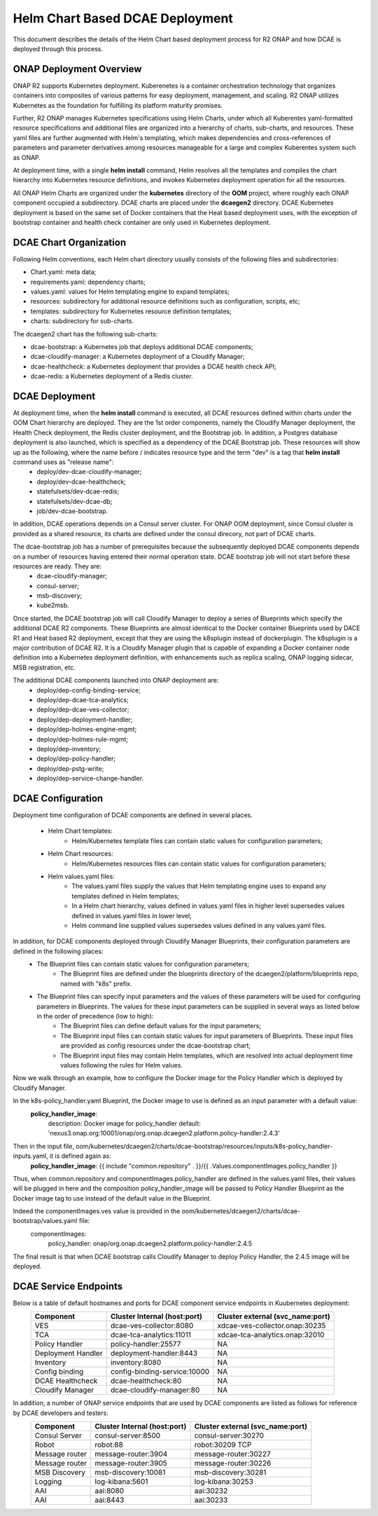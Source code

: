 .. This work is licensed under a Creative Commons Attribution 4.0 International License.
.. http://creativecommons.org/licenses/by/4.0

Helm Chart Based DCAE Deployment
================================

This document describes the details of the Helm Chart based deployment process for R2 ONAP and how DCAE is deployed through this process.


ONAP Deployment Overview
------------------------

ONAP R2 supports Kubernetes deployment.  Kuberenetes is a container orchestration technology that organizes containers into composites of various patterns for easy deployment, management, and scaling.  R2 ONAP utilizes Kubernetes as the foundation for fulfilling its platform maturity promises.

Further, R2 ONAP manages Kubernetes specifications using Helm Charts, under which all Kuberentes yaml-formatted resource specifications and additional files are organized into a hierarchy of charts, sub-charts, and resources.  These yaml files are further augmented with Helm's templating, which makes dependencies and cross-references of parameters and parameter derivatives among resources manageable for a large and complex Kuberentes system such as ONAP.

At deployment time, with a single **helm install** command, Helm resolves all the templates and compiles the chart hierarchy into Kubernetes resource definitions, and invokes Kubernetes deployment operation for all the resources.

All ONAP Helm Charts are organized under the **kubernetes** directory of the **OOM** project, where roughly each ONAP component occupied a subdirectory.  DCAE charts are placed under the **dcaegen2** directory.  DCAE Kubernetes deployment is based on the same set of Docker containers that the Heat based deployment uses, with the exception of bootstrap container and health check container are only used in Kubernetes deployment.


DCAE Chart Organization
-----------------------

Following Helm conventions, each Helm chart directory usually consists of the following files and subdirectories:

* Chart.yaml: meta data;
* requirements.yaml: dependency charts;
* values.yaml: values for Helm templating engine to expand templates;
* resources: subdirectory for additional resource definitions such as configuration, scripts, etc;
* templates: subdirectory for Kubernetes resource definition templates;
* charts: subdirectory for sub-charts.

The dcaegen2 chart has the following sub-charts:

* dcae-bootstrap: a Kubernetes job that deploys additional DCAE components;
* dcae-cloudify-manager: a Kubernetes deployment of a Cloudify Manager;
* dcae-healthcheck: a Kubernetes deployment that provides a DCAE health check API;
* dcae-redis: a Kubernetes deployment of a Redis cluster.


DCAE Deployment
---------------

At deployment time, when the **helm install** command is executed, all DCAE resources defined within charts under the OOM Chart hierarchy are deployed.  They are the 1st order components, namely the Cloudify Manager deployment, the Health Check deployment, the Redis cluster deployment, and the Bootstrap job.  In addition, a Postgres database deployment is also launched, which is specified as a dependency of the DCAE Bootstrap job.  These resources will show up as the following, where the name before / indicates resource type and the term "dev" is a tag that **helm install** command uses as "release name":
  * deploy/dev-dcae-cloudify-manager;
  * deploy/dev-dcae-healthcheck;
  * statefulsets/dev-dcae-redis;
  * statefulsets/dev-dcae-db;
  * job/dev-dcae-bootstrap.

In addition, DCAE operations depends on a Consul server cluster.  For ONAP OOM deployment, since Consul cluster is provided as a shared resource, its charts are defined under the consul direcory, not part of DCAE charts. 

The dcae-bootstrap job has a number of prerequisites because the subsequently deployed DCAE components depends on a number of resources having entered their normal operation state.  DCAE bootstrap job will not start before these resources are ready.  They are:
  * dcae-cloudify-manager;
  * consul-server;
  * msb-discovery;
  * kube2msb.

Once started, the DCAE bootstrap job will call Cloudify Manager to deploy a series of Blueprints which specify the additional DCAE R2 components.  These Blueprints are almost identical to the Docker container Blueprints used by DACE R1 and Heat based R2 deployment, except that they are using the k8splugin instead of dockerplugin.  The k8splugin is a major contribution of DCAE R2.  It is a Cloudify Manager plugin that is capable of expanding a Docker container node definition into a Kubernetes deployment definition, with enhancements such as replica scaling, ONAP logging sidecar, MSB registration, etc.

The additional DCAE components launched into ONAP deployment are:
  * deploy/dep-config-binding-service;
  * deploy/dep-dcae-tca-analytics;
  * deploy/dep-dcae-ves-collector;
  * deploy/dep-deployment-handler;
  * deploy/dep-holmes-engine-mgmt;
  * deploy/dep-holmes-rule-mgmt;
  * deploy/dep-inventory;
  * deploy/dep-policy-handler;
  * deploy/dep-pstg-write;
  * deploy/dep-service-change-handler.


DCAE Configuration
------------------

Deployment time configuration of DCAE components are defined in several places.

  * Helm Chart templates:
     * Helm/Kubernetes template files can contain static values for configuration parameters;
  * Helm Chart resources:
     * Helm/Kubernetes resources files can contain static values for configuration parameters;
  * Helm values.yaml files:
     * The values.yaml files supply the values that Helm templating engine uses to expand any templates defined in Helm templates;
     * In a Helm chart hierarchy, values defined in values.yaml files in higher level supersedes values defined in values.yaml files in lower level;
     * Helm command line supplied values supersedes values defined in any values.yaml files.

In addition, for DCAE components deployed through Cloudify Manager Blueprints, their configuration parameters are defined in the following places:
     * The Blueprint files can contain static values for configuration parameters;
        * The Blueprint files are defined under the blueprints directory of the dcaegen2/platform/blueprints repo, named with "k8s" prefix.
     * The Blueprint files can specify input parameters and the values of these parameters will be used for configuring parameters in Blueprints.  The values for these input parameters can be supplied in several ways as listed below in the order of precedence (low to high):
        * The Blueprint files can define default values for the input parameters;
        * The Blueprint input files can contain static values for input parameters of Blueprints.  These input files are provided as config resources under the dcae-bootstrap chart;
        * The Blueprint input files may contain Helm templates, which are resolved into actual deployment time values following the rules for Helm values.


Now we walk through an example, how to configure the Docker image for the Policy Handler which is deployed by Cloudify Manager.  

In the k8s-policy_handler.yaml Blueprint, the Docker image to use is defined as an input parameter with a default value:
  **policy_handler_image**:
    description: Docker image for policy_handler
    default: 'nexus3.onap.org:10001/onap/org.onap.dcaegen2.platform.policy-handler:2.4.3'

Then in the input file, oom/kubernetes/dcaegen2/charts/dcae-bootstrap/resources/inputs/k8s-policy_handler-inputs.yaml, it is defined again as:
  **policy_handler_image**: {{ include "common.repository" . }}/{{ .Values.componentImages.policy_handler }}

Thus, when common.repository and componentImages.policy_handler are defined in the values.yaml files, their values will be plugged in here and the composition policy_handler_image will be passed to Policy Handler Blueprint as the Docker image tag to use instead of the default value in the Blueprint.

Indeed the componentImages.ves value is provided in the oom/kubernetes/dcaegen2/charts/dcae-bootstrap/values.yaml file:
  componentImages:
    policy_handler: onap/org.onap.dcaegen2.platform.policy-handler:2.4.5

The final result is that when DCAE bootstrap calls Cloudify Manager to deploy Policy Handler, the 2.4.5 image will be deployed.

DCAE Service Endpoints
----------------------

Below is a table of default hostnames and ports for DCAE component service endpoints in Kuubernetes deployment:
    ==================   ============================      ================================
    Component            Cluster Internal (host:port)      Cluster external (svc_name:port)
    ==================   ============================      ================================
    VES                  dcae-ves-collector:8080           xdcae-ves-collector.onap:30235
    TCA                  dcae-tca-analytics:11011          xdcae-tca-analytics.onap:32010
    Policy Handler       policy-handler:25577              NA
    Deployment Handler   deployment-handler:8443           NA
    Inventory            inventory:8080                    NA
    Config binding       config-binding-service:10000      NA
    DCAE Healthcheck     dcae-healthcheck:80               NA
    Cloudify Manager     dcae-cloudify-manager:80          NA
    ==================   ============================      ================================

In addition, a number of ONAP service endpoints that are used by DCAE components are listed as follows for reference by DCAE developers and testers:
    ==================   ============================      ================================
    Component            Cluster Internal (host:port)      Cluster external (svc_name:port)
    ==================   ============================      ================================
    Consul Server        consul-server:8500                consul-server:30270
    Robot                robot:88                          robot:30209 TCP
    Message router       message-router:3904               message-router:30227
    Message router       message-router:3905               message-router:30226
    MSB Discovery        msb-discovery:10081               msb-discovery:30281
    Logging              log-kibana:5601                   log-kibana:30253
    AAI                  aai:8080                          aai:30232
    AAI                  aai:8443                          aai:30233
    ==================   ============================      ================================

